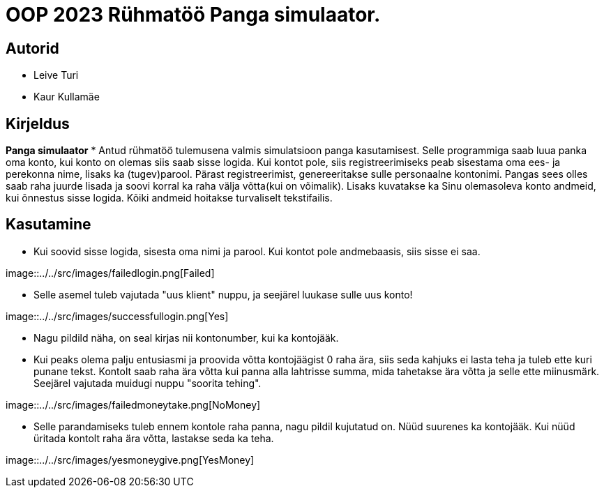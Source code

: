 :stylesheet: /home/user/repos/MedvedEE.github.io/css/dark.css


= OOP 2023 Rühmatöö Panga simulaator.

== Autorid
* Leive Turi
* Kaur Kullamäe

== Kirjeldus
**Panga simulaator**
* Antud rühmatöö tulemusena valmis simulatsioon panga kasutamisest.
Selle programmiga saab luua panka oma konto, kui konto on olemas siis saab sisse logida. 
Kui kontot pole, siis registreerimiseks peab sisestama oma ees- ja perekonna nime, lisaks ka (tugev)parool.
Pärast registreerimist, genereeritakse sulle personaalne kontonimi.
Pangas sees olles saab raha juurde lisada ja soovi korral ka raha välja võtta(kui on võimalik).
Lisaks kuvatakse ka Sinu olemasoleva konto andmeid, kui õnnestus sisse logida. 
Kõiki andmeid hoitakse turvaliselt tekstifailis.

== Kasutamine

* Kui soovid sisse logida, sisesta oma nimi ja parool. Kui kontot pole andmebaasis, siis sisse ei saa. +

image::../../src/images/failedlogin.png[Failed] +


* Selle asemel tuleb vajutada "uus klient" nuppu, ja seejärel luukase sulle uus konto! + 

image::../../src/images/successfullogin.png[Yes] + 


* Nagu pildild näha, on seal kirjas nii kontonumber, kui ka kontojääk. +
* Kui peaks olema palju entusiasmi ja proovida võtta kontojäägist 0 raha ära, siis seda kahjuks ei lasta teha ja tuleb ette kuri punane tekst. Kontolt saab raha ära võtta kui panna alla lahtrisse summa, mida tahetakse ära võtta ja selle ette miinusmärk. Seejärel vajutada muidugi nuppu "soorita tehing". +

image::../../src/images/failedmoneytake.png[NoMoney] +


* Selle parandamiseks tuleb ennem kontole raha panna, nagu pildil kujutatud on. Nüüd suurenes ka kontojääk. Kui nüüd üritada kontolt raha ära võtta, lastakse seda ka teha. +

image::../../src/images/yesmoneygive.png[YesMoney] +

